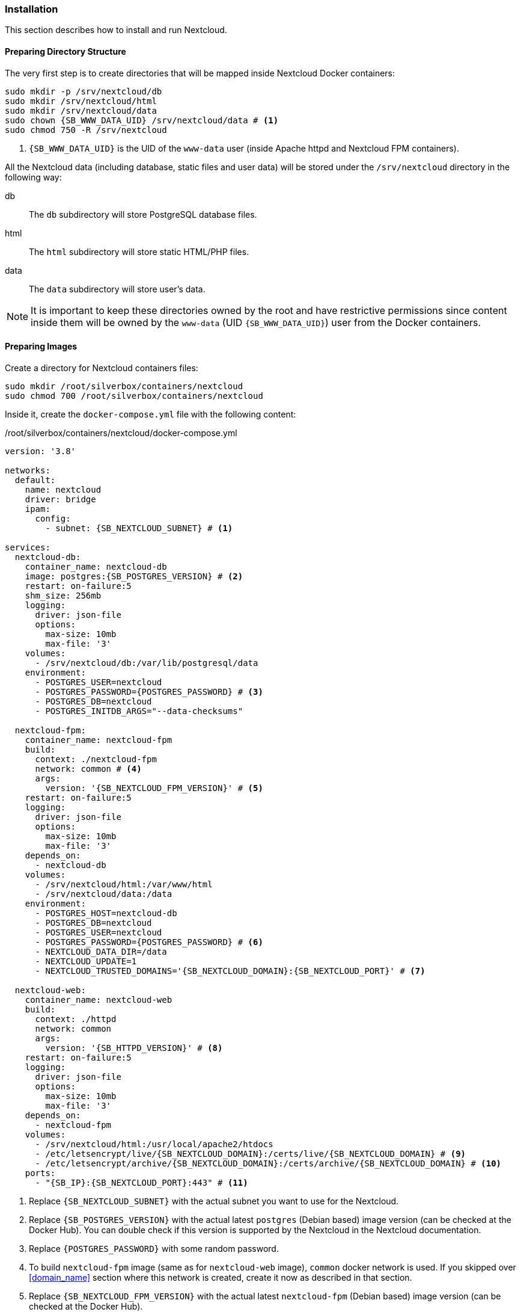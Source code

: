 === Installation
This section describes how to install and run Nextcloud.

==== Preparing Directory Structure
The very first step is to create directories that will be mapped inside Nextcloud Docker containers:

[subs="attributes+"]
----
sudo mkdir -p /srv/nextcloud/db
sudo mkdir /srv/nextcloud/html
sudo mkdir /srv/nextcloud/data
sudo chown {SB_WWW_DATA_UID} /srv/nextcloud/data # <1>
sudo chmod 750 -R /srv/nextcloud
----
<1> `{SB_WWW_DATA_UID}` is the UID of the `www-data` user (inside Apache httpd and Nextcloud FPM containers).

All the Nextcloud data (including database, static files and user data)
will be stored under the `/srv/nextcloud` directory in the following way:

db::
The `db` subdirectory will store PostgreSQL database files.
html::
The `html` subdirectory will store static HTML/PHP files.
data::
The `data` subdirectory will store user's data.

NOTE: It is important to keep these directories owned by the root and have restrictive permissions
since content inside them will be owned by the `www-data` (UID `{SB_WWW_DATA_UID}`) user from the Docker containers.

==== Preparing Images
Create a directory for Nextcloud containers files:

----
sudo mkdir /root/silverbox/containers/nextcloud
sudo chmod 700 /root/silverbox/containers/nextcloud
----

Inside it, create the `docker-compose.yml` file with the following content:

./root/silverbox/containers/nextcloud/docker-compose.yml
[source,yaml,subs="attributes+"]
----
version: '3.8'

networks:
  default:
    name: nextcloud
    driver: bridge
    ipam:
      config:
        - subnet: {SB_NEXTCLOUD_SUBNET} # <1>

services:
  nextcloud-db:
    container_name: nextcloud-db
    image: postgres:{SB_POSTGRES_VERSION} # <2>
    restart: on-failure:5
    shm_size: 256mb
    logging:
      driver: json-file
      options:
        max-size: 10mb
        max-file: '3'
    volumes:
      - /srv/nextcloud/db:/var/lib/postgresql/data
    environment:
      - POSTGRES_USER=nextcloud
      - POSTGRES_PASSWORD=\{POSTGRES_PASSWORD} # <3>
      - POSTGRES_DB=nextcloud
      - POSTGRES_INITDB_ARGS="--data-checksums"

  nextcloud-fpm:
    container_name: nextcloud-fpm
    build:
      context: ./nextcloud-fpm
      network: common # <4>
      args:
        version: '{SB_NEXTCLOUD_FPM_VERSION}' # <5>
    restart: on-failure:5
    logging:
      driver: json-file
      options:
        max-size: 10mb
        max-file: '3'
    depends_on:
      - nextcloud-db
    volumes:
      - /srv/nextcloud/html:/var/www/html
      - /srv/nextcloud/data:/data
    environment:
      - POSTGRES_HOST=nextcloud-db
      - POSTGRES_DB=nextcloud
      - POSTGRES_USER=nextcloud
      - POSTGRES_PASSWORD=\{POSTGRES_PASSWORD} # <6>
      - NEXTCLOUD_DATA_DIR=/data
      - NEXTCLOUD_UPDATE=1
      - NEXTCLOUD_TRUSTED_DOMAINS='{SB_NEXTCLOUD_DOMAIN}:{SB_NEXTCLOUD_PORT}' # <7>

  nextcloud-web:
    container_name: nextcloud-web
    build:
      context: ./httpd
      network: common
      args:
        version: '{SB_HTTPD_VERSION}' # <8>
    restart: on-failure:5
    logging:
      driver: json-file
      options:
        max-size: 10mb
        max-file: '3'
    depends_on:
      - nextcloud-fpm
    volumes:
      - /srv/nextcloud/html:/usr/local/apache2/htdocs
      - /etc/letsencrypt/live/{SB_NEXTCLOUD_DOMAIN}:/certs/live/{SB_NEXTCLOUD_DOMAIN} # <9>
      - /etc/letsencrypt/archive/{SB_NEXTCLOUD_DOMAIN}:/certs/archive/{SB_NEXTCLOUD_DOMAIN} # <10>
    ports:
      - "{SB_IP}:{SB_NEXTCLOUD_PORT}:443" # <11>
----
<1> Replace `{SB_NEXTCLOUD_SUBNET}` with the actual subnet you want to use for the Nextcloud.
<2> Replace `{SB_POSTGRES_VERSION}` with the actual latest `postgres` (Debian based) image version (can be checked at the Docker Hub).
You can double check if this version is supported by the Nextcloud in the Nextcloud documentation.
<3> Replace `\{POSTGRES_PASSWORD}` with some random password.
<4> To build `nextcloud-fpm` image (same as for `nextcloud-web` image), `common` docker network is used.
If you skipped over <<domain_name>> section where this network is created, create it now as described in that section.
<5> Replace `{SB_NEXTCLOUD_FPM_VERSION}` with the actual latest `nextcloud-fpm` (Debian based) image version (can be checked at the Docker Hub).
<6> Replace `\{POSTGRES_PASSWORD}` with the same password as above.
<7> Replace `{SB_NEXTCLOUD_DOMAIN}` with your Nextcloud domain name and
`{SB_NEXTCLOUD_PORT}` with the port number you chose to use for the Nextcloud
(the Nextcloud web server will listen on this port).
<8> Replace `{SB_HTTPD_VERSION}` with the actual latest `httpd` (Debian based) image version (can be checked at the Docker Hub).
<9> Replace `{SB_NEXTCLOUD_DOMAIN}` with the actual domain name for the Nextcloud.
<10> Same as above.
<11> Replace `{SB_IP}` and `{SB_NEXTCLOUD_PORT}` with the actual values.

[[nextcloud_httpd_config]]
===== HTTPD
Create a directory for the customized Apache HTTPD image:

----
sudo mkdir /root/silverbox/containers/nextcloud/httpd
sudo chmod 700 /root/silverbox/containers/nextcloud/httpd
----

Inside it, create the `Dockerfile` file with the following content:

./root/silverbox/containers/nextcloud/httpd/Dockerfile
[source,dockerfile,subs="attributes+"]
----
ARG version=latest

FROM httpd:$version

ARG WWW_DATA_UID={SB_WWW_DATA_UID} # <1>
ARG WWW_DATA_GID={SB_WWW_DATA_GID}

RUN [ "$(id -u www-data)" -eq "$WWW_DATA_UID" ] && [ "$(id -g www-data)" -eq "$WWW_DATA_GID" ] || exit 1 # <2>

COPY httpd.conf /usr/local/apache2/conf/httpd.conf
----
<1> These UID and GID are currently standard Debian based HTTPD image.
<2> Extra precaution to ensure that `www-data` UID/GID are what we expect (in case they change in newer images).

Next, create the `httpd.conf` file with the following content:

./root/silverbox/containers/nextcloud/httpd/httpd.conf
[source,apache,subs="attributes+"]
----
ServerName {SB_NEXTCLOUD_DOMAIN}:{SB_NEXTCLOUD_PORT} # <1>
ServerRoot "/usr/local/apache2"

Listen 443

LoadModule mpm_event_module modules/mod_mpm_event.so
LoadModule authz_core_module modules/mod_authz_core.so
LoadModule authz_host_module modules/mod_authz_host.so
LoadModule mime_module modules/mod_mime.so
LoadModule log_config_module modules/mod_log_config.so
LoadModule env_module modules/mod_env.so
LoadModule headers_module modules/mod_headers.so
LoadModule setenvif_module modules/mod_setenvif.so
LoadModule proxy_module modules/mod_proxy.so
LoadModule proxy_fcgi_module modules/mod_proxy_fcgi.so
LoadModule unixd_module modules/mod_unixd.so
LoadModule dir_module modules/mod_dir.so
LoadModule rewrite_module modules/mod_rewrite.so
LoadModule socache_shmcb_module modules/mod_socache_shmcb.so
LoadModule ssl_module modules/mod_ssl.so
LoadModule status_module modules/mod_status.so
LoadModule http2_module modules/mod_http2.so

User www-data
Group www-data

Protocols h2 http/1.1

SSLEngine On
SSLCipherSuite EECDH+AESGCM:EDH+AESGCM:AES256+EECDH:AES256+EDH
SSLHonorCipherOrder On
SSLProtocol -all +TLSv1.3 +TLSv1.2
SSLUseStapling on
SSLStaplingCache "shmcb:/usr/local/apache2/logs/ssl_stapling(128000)"
SSLSessionTickets Off
SSLSessionCache "shmcb:/usr/local/apache2/logs/ssl_scache(512000)"
SSLSessionCacheTimeout 300
SSLCertificateFile /certs/live/{SB_NEXTCLOUD_DOMAIN}/fullchain.pem # <2>
SSLCertificateKeyFile /certs/live/{SB_NEXTCLOUD_DOMAIN}/privkey.pem # <3>

<Directory />
    AllowOverride none
    Require all denied
</Directory>

DocumentRoot "/usr/local/apache2/htdocs"
DirectoryIndex index.html

<Directory "/usr/local/apache2/htdocs">
    Options FollowSymLinks
    AllowOverride All
    Require all granted

    <FilesMatch \.php$>
        ProxyFCGISetEnvIf "true" SCRIPT_FILENAME "/var/www/html%{reqenv:SCRIPT_NAME}"
        SetHandler proxy:fcgi://nextcloud-fpm:9000
    </FilesMatch>

    Header always set Strict-Transport-Security "max-age=15552000; includeSubDomains; preload"
</Directory>

<Location "/apache-server-status.html">
    SetHandler server-status
    Require ip {SB_IP} # <4>
</Location>

<Files ".ht*">
    Require all denied
</Files>

ProxyTimeout 3600

<Proxy "fcgi://nextcloud-fpm/">
</Proxy>

RewriteEngine on
RewriteCond %\{QUERY_STRING} ^monit$ # <5>
RewriteCond %\{REQUEST_METHOD} HEAD
RewriteCond %\{REQUEST_URI} ^/$
RewriteRule .* - [env=dont_log]

SetEnvIf Request_URI "^/apache-server-status.html$" dont_log # <6>

ErrorLog /proc/self/fd/2
LogLevel warn
LogFormat "%h %l %u %t \"%r\" %>s %b \"%\{Referer}i\" \"%\{User-Agent}i\"" combined
LogFormat "%h %l %u %t \"%r\" %>s %b" common
CustomLog /proc/self/fd/1 common env=!dont_log

TypesConfig conf/mime.types
AddType application/x-compress .Z
AddType application/x-gzip .gz .tgz

Include conf/extra/httpd-mpm.conf

RewriteEngine On
RewriteCond %\{REQUEST_METHOD} ^TRACK
RewriteRule .* - [F]

RequestHeader unset Proxy early

ServerTokens Prod
TraceEnable off
----
<1> Replace `{SB_NEXTCLOUD_DOMAIN}` and `{SB_NEXTCLOUD_PORT}` with the actual values.
<2> Replace `{SB_NEXTCLOUD_DOMAIN}` with the actual value.
<3> Same as above.
<4> Replace `{SB_IP}` with the actual value.
<5> This rewrite block matches HEAD requests to root with query string equal to "monit" and sets environment variable
`dont_log` that is later used to filter such requests from the web server logs.
This is useful to filter out requests done by Monit from log, as they will flood logs otherwise.
For security reasons, you can replace "monit" string in the first `RewriteCond` with a random alphanumeric string,
that you will also put in the Monit configuration for Nextcloud monitoring.
<6> This rule is used to filter out requests to Apache server status page from logs, as it only used by Monit.

NOTE: If you decide to customize this config file and add some extra modules, make sure you are not using
modules that don't work well with Nextcloud.
More info here: https://docs.nextcloud.com/server/stable/admin_manual/issues/general_troubleshooting.html#web-server-and-php-modules.

===== Nextcloud PHP FPM
Create a directory for the customized Nextcloud PHP FPM image:

----
sudo mkdir /root/silverbox/containers/nextcloud/nextcloud-fpm
sudo chmod 700 /root/silverbox/containers/nextcloud/nextcloud-fpm
----

Inside it, create the `Dockerfile` file with the following content:

./root/silverbox/containers/nextcloud/nextcloud-fpm/Dockerfile
[source,dockerfile,subs="attributes+"]
----
ARG version=fpm

FROM nextcloud:$version

ARG NFSSHARE_GID=\{GID} # <1>

ARG WWW_DATA_UID={SB_WWW_DATA_UID} # <2>
ARG WWW_DATA_GID={SB_WWW_DATA_GID}

ARG PHP_FPM_CONF=/usr/local/etc/php-fpm.d/www.conf

RUN [ "$(id -u www-data)" -eq "$WWW_DATA_UID" ] && [ "$(id -g www-data)" -eq "$WWW_DATA_GID" ] || exit 1 # <3>

RUN apt-get update && \
    apt-get install -y --no-install-recommends supervisor libmagickcore-6.q16-6-extra && \
    mkdir /var/log/supervisord /var/run/supervisord && \
    sed -i 's/-l\s\+[0-9]\+/-l 5/' /cron.sh && \ # <4>
    sed -i 's/^\(pm.max_children\s*=\)\s*[0-9]\+/\1 20/' $\{PHP_FPM_CONF} && \ # <5>
    sed -i 's/^\(pm.start_servers\s*=\)\s*[0-9]\+/\1 5/' $\{PHP_FPM_CONF} && \
    sed -i 's/^\(pm.min_spare_servers\s*=\)\s*[0-9]\+/\1 4/' $\{PHP_FPM_CONF} && \
    sed -i 's/^\(pm.max_spare_servers\s*=\)\s*[0-9]\+/\1 10/' $\{PHP_FPM_CONF} && \
    addgroup --gid $\{NFSSHARE_GID} nfsshare && \
    usermod www-data -aG nfsshare

COPY supervisord.conf /etc/supervisor/supervisord.conf

CMD ["/usr/bin/supervisord", "-c", "/etc/supervisor/supervisord.conf"]
----
<1> Replace the `\{GID}` with the GID of your `{SB_NFS_GROUP}` group.
This is so that Nextcloud can access files in the NFS directory owned by the `{SB_NFS_GROUP}`.
<2> These UID and GID are currently standard Debian based image.
<3> Extra precaution to ensure that `www-data` UID/GID are what we expect (in case they change in newer images).
<4> This is to reduce verbosity of the Cron logs to 5. Adjust if necessary.
<5> Update PHP FPM configuration, feel free to adjust these values according to your needs.
More information at Nextcloud [server tuning](https://docs.nextcloud.com/server/stable/admin_manual/installation/server_tuning.html#tune-php-fpm) documentation.

Create the `supervisord.conf` file with the following content:

./root/silverbox/containers/nextcloud/nextcloud-fpm/supervisord.conf
[source,ini]
----
[supervisord]
nodaemon=true
logfile=/var/log/supervisord/supervisord.log
pidfile=/var/run/supervisord/supervisord.pid
childlogdir=/var/log/supervisord/
logfile_maxbytes=10MB
logfile_backups=0
loglevel=info
user=root

[program:php-fpm]
stdout_logfile=/dev/stdout
stdout_logfile_maxbytes=0
stderr_logfile=/dev/stderr
stderr_logfile_maxbytes=0
command=php-fpm

[program:cron]
stdout_logfile=/dev/stdout
stdout_logfile_maxbytes=0
stderr_logfile=/dev/stderr
stderr_logfile_maxbytes=0
command=/cron.sh
----

==== Adding Firewall Rule
To add Firewall rule to allow accessing the Nextcloud do:

[subs="attributes+"]
----
sudo ufw allow proto tcp to any port {SB_NEXTCLOUD_PORT} comment "Nextcloud"
----

==== Adding Port Forwarding Rule
To access Nextcloud from the outside, add the port forwarding rule on your router,
to forward port `{SB_NEXTCLOUD_PORT}` to `{SB_IP}:{SB_NEXTCLOUD_PORT}`.

==== Running Nextcloud
To pull/build all necessary images and run the containers do:

----
sudo docker compose -f /root/silverbox/containers/nextcloud/docker-compose.yml up -d
----

Verify that all containers have started successfully and check logs for errors:

----
sudo docker ps
sudo docker logs nextcloud-db
sudo docker logs nextcloud-web
sudo docker logs nextcloud-fpm
----

NOTE: There might be some errors in the PostgreSQL container logs, related to the unique constrain violation
on the `lock_key_index`.
This is due to the following bug in the Nextcloud: https://github.com/nextcloud/server/issues/6343.
Hopefully, this bug will eventually be fixed.

Open Nextcloud web interface `https://{SB_NEXTCLOUD_DOMAIN}:{SB_NEXTCLOUD_PORT}` and create admin account.

==== Automatic Containers Startup
To start containers automatically (in the correct order)
on boot create the `/etc/systemd/system/nextcloud-start.service` file with the following content:

./etc/systemd/system/nextcloud-start.service
----
[Unit]
Description=Start Nextcloud
Requires=docker.service
After=docker.service

[Service]
Type=oneshot
ExecStart=/usr/bin/docker compose -f /root/silverbox/containers/nextcloud/docker-compose.yml up -d

[Install]
WantedBy=multi-user.target
----

Enable the service, so that it will be started on system boot:

----
sudo systemctl daemon-reload
sudo systemctl enable nextcloud-start.service
----

